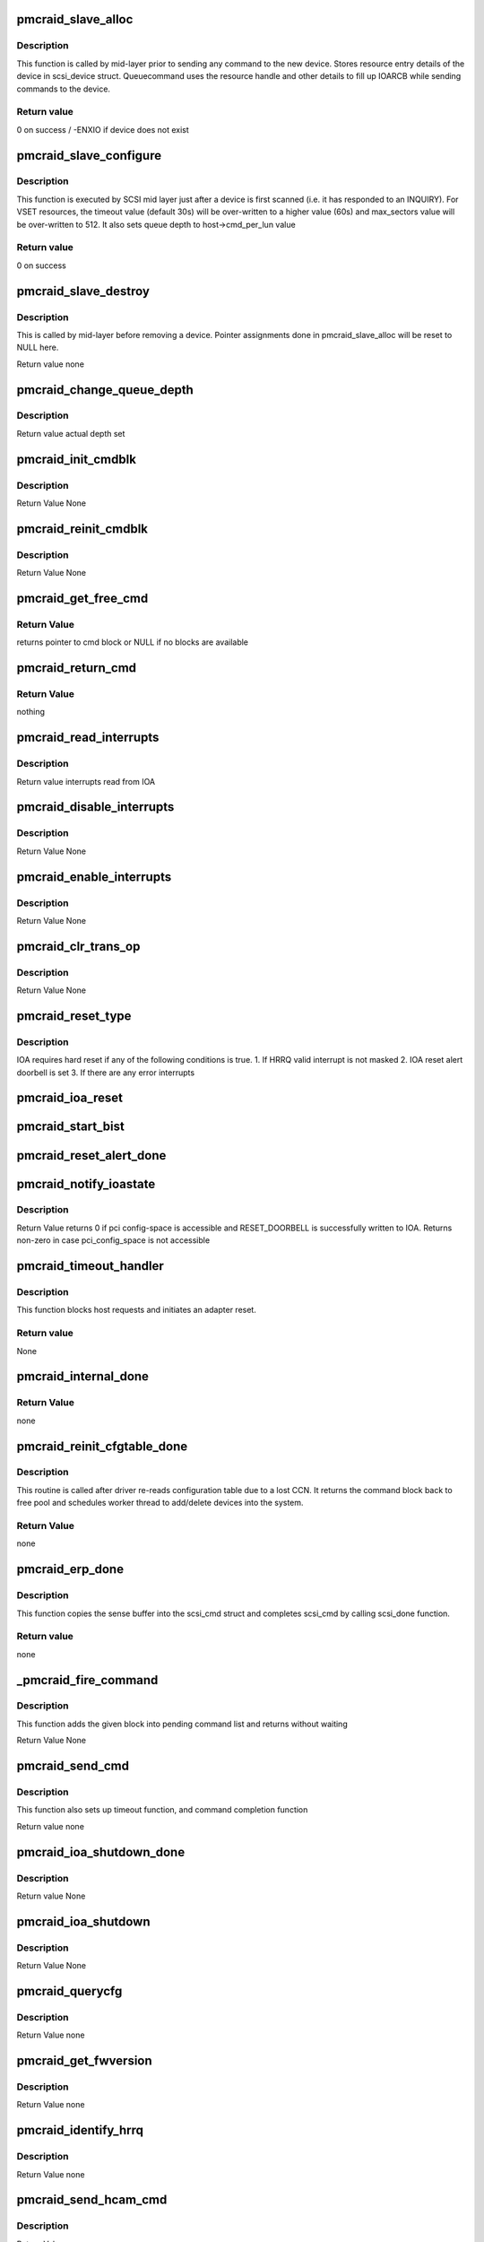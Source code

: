 .. -*- coding: utf-8; mode: rst -*-
.. src-file: drivers/scsi/pmcraid.c

.. _`pmcraid_slave_alloc`:

pmcraid_slave_alloc
===================

.. c:function:: int pmcraid_slave_alloc(struct scsi_device *scsi_dev)

    Prepare for commands to a device

    :param struct scsi_device \*scsi_dev:
        scsi device struct

.. _`pmcraid_slave_alloc.description`:

Description
-----------

This function is called by mid-layer prior to sending any command to the new
device. Stores resource entry details of the device in scsi_device struct.
Queuecommand uses the resource handle and other details to fill up IOARCB
while sending commands to the device.

.. _`pmcraid_slave_alloc.return-value`:

Return value
------------

0 on success / -ENXIO if device does not exist

.. _`pmcraid_slave_configure`:

pmcraid_slave_configure
=======================

.. c:function:: int pmcraid_slave_configure(struct scsi_device *scsi_dev)

    Configures a SCSI device

    :param struct scsi_device \*scsi_dev:
        scsi device struct

.. _`pmcraid_slave_configure.description`:

Description
-----------

This function is executed by SCSI mid layer just after a device is first
scanned (i.e. it has responded to an INQUIRY). For VSET resources, the
timeout value (default 30s) will be over-written to a higher value (60s)
and max_sectors value will be over-written to 512. It also sets queue depth
to host->cmd_per_lun value

.. _`pmcraid_slave_configure.return-value`:

Return value
------------

0 on success

.. _`pmcraid_slave_destroy`:

pmcraid_slave_destroy
=====================

.. c:function:: void pmcraid_slave_destroy(struct scsi_device *scsi_dev)

    Unconfigure a SCSI device before removing it

    :param struct scsi_device \*scsi_dev:
        scsi device struct

.. _`pmcraid_slave_destroy.description`:

Description
-----------

This is called by mid-layer before removing a device. Pointer assignments
done in pmcraid_slave_alloc will be reset to NULL here.

Return value
none

.. _`pmcraid_change_queue_depth`:

pmcraid_change_queue_depth
==========================

.. c:function:: int pmcraid_change_queue_depth(struct scsi_device *scsi_dev, int depth)

    Change the device's queue depth

    :param struct scsi_device \*scsi_dev:
        scsi device struct

    :param int depth:
        depth to set

.. _`pmcraid_change_queue_depth.description`:

Description
-----------

Return value
actual depth set

.. _`pmcraid_init_cmdblk`:

pmcraid_init_cmdblk
===================

.. c:function:: void pmcraid_init_cmdblk(struct pmcraid_cmd *cmd, int index)

    initializes a command block

    :param struct pmcraid_cmd \*cmd:
        pointer to struct pmcraid_cmd to be initialized

    :param int index:
        if >=0 first time initialization; otherwise reinitialization

.. _`pmcraid_init_cmdblk.description`:

Description
-----------

Return Value
None

.. _`pmcraid_reinit_cmdblk`:

pmcraid_reinit_cmdblk
=====================

.. c:function:: void pmcraid_reinit_cmdblk(struct pmcraid_cmd *cmd)

    reinitialize a command block

    :param struct pmcraid_cmd \*cmd:
        pointer to struct pmcraid_cmd to be reinitialized

.. _`pmcraid_reinit_cmdblk.description`:

Description
-----------

Return Value
None

.. _`pmcraid_get_free_cmd`:

pmcraid_get_free_cmd
====================

.. c:function:: struct pmcraid_cmd *pmcraid_get_free_cmd(struct pmcraid_instance *pinstance)

    get a free cmd block from command block pool

    :param struct pmcraid_instance \*pinstance:
        adapter instance structure

.. _`pmcraid_get_free_cmd.return-value`:

Return Value
------------

returns pointer to cmd block or NULL if no blocks are available

.. _`pmcraid_return_cmd`:

pmcraid_return_cmd
==================

.. c:function:: void pmcraid_return_cmd(struct pmcraid_cmd *cmd)

    return a completed command block back into free pool

    :param struct pmcraid_cmd \*cmd:
        pointer to the command block

.. _`pmcraid_return_cmd.return-value`:

Return Value
------------

nothing

.. _`pmcraid_read_interrupts`:

pmcraid_read_interrupts
=======================

.. c:function:: u32 pmcraid_read_interrupts(struct pmcraid_instance *pinstance)

    reads IOA interrupts

    :param struct pmcraid_instance \*pinstance:
        pointer to adapter instance structure

.. _`pmcraid_read_interrupts.description`:

Description
-----------

Return value
interrupts read from IOA

.. _`pmcraid_disable_interrupts`:

pmcraid_disable_interrupts
==========================

.. c:function:: void pmcraid_disable_interrupts(struct pmcraid_instance *pinstance, u32 intrs)

    Masks and clears all specified interrupts

    :param struct pmcraid_instance \*pinstance:
        pointer to per adapter instance structure

    :param u32 intrs:
        interrupts to disable

.. _`pmcraid_disable_interrupts.description`:

Description
-----------

Return Value
None

.. _`pmcraid_enable_interrupts`:

pmcraid_enable_interrupts
=========================

.. c:function:: void pmcraid_enable_interrupts(struct pmcraid_instance *pinstance, u32 intrs)

    Enables specified interrupts

    :param struct pmcraid_instance \*pinstance:
        pointer to per adapter instance structure

    :param u32 intrs:
        *undescribed*

.. _`pmcraid_enable_interrupts.description`:

Description
-----------

Return Value
None

.. _`pmcraid_clr_trans_op`:

pmcraid_clr_trans_op
====================

.. c:function:: void pmcraid_clr_trans_op(struct pmcraid_instance *pinstance)

    clear trans to op interrupt

    :param struct pmcraid_instance \*pinstance:
        pointer to per adapter instance structure

.. _`pmcraid_clr_trans_op.description`:

Description
-----------

Return Value
None

.. _`pmcraid_reset_type`:

pmcraid_reset_type
==================

.. c:function:: void pmcraid_reset_type(struct pmcraid_instance *pinstance)

    Determine the required reset type

    :param struct pmcraid_instance \*pinstance:
        pointer to adapter instance structure

.. _`pmcraid_reset_type.description`:

Description
-----------

IOA requires hard reset if any of the following conditions is true.
1. If HRRQ valid interrupt is not masked
2. IOA reset alert doorbell is set
3. If there are any error interrupts

.. _`pmcraid_ioa_reset`:

pmcraid_ioa_reset
=================

.. c:function:: void pmcraid_ioa_reset(struct pmcraid_cmd *)

    completion function for PCI BIST

    :param struct pmcraid_cmd \*:
        *undescribed*

.. _`pmcraid_start_bist`:

pmcraid_start_bist
==================

.. c:function:: void pmcraid_start_bist(struct pmcraid_cmd *cmd)

    starts BIST

    :param struct pmcraid_cmd \*cmd:
        pointer to reset cmd
        Return Value
        none

.. _`pmcraid_reset_alert_done`:

pmcraid_reset_alert_done
========================

.. c:function:: void pmcraid_reset_alert_done(struct timer_list *t)

    completion routine for reset_alert

    :param struct timer_list \*t:
        *undescribed*

.. _`pmcraid_notify_ioastate`:

pmcraid_notify_ioastate
=======================

.. c:function:: void pmcraid_notify_ioastate(struct pmcraid_instance *,  u32)

    alerts IOA for a possible reset

    :param struct pmcraid_instance \*:
        *undescribed*

    :param  u32:
        *undescribed*

.. _`pmcraid_notify_ioastate.description`:

Description
-----------

Return Value
returns 0 if pci config-space is accessible and RESET_DOORBELL is
successfully written to IOA. Returns non-zero in case pci_config_space
is not accessible

.. _`pmcraid_timeout_handler`:

pmcraid_timeout_handler
=======================

.. c:function:: void pmcraid_timeout_handler(struct timer_list *t)

    Timeout handler for internally generated ops

    :param struct timer_list \*t:
        *undescribed*

.. _`pmcraid_timeout_handler.description`:

Description
-----------

This function blocks host requests and initiates an adapter reset.

.. _`pmcraid_timeout_handler.return-value`:

Return value
------------

None

.. _`pmcraid_internal_done`:

pmcraid_internal_done
=====================

.. c:function:: void pmcraid_internal_done(struct pmcraid_cmd *cmd)

    completion routine for internally generated cmds

    :param struct pmcraid_cmd \*cmd:
        command that got response from IOA

.. _`pmcraid_internal_done.return-value`:

Return Value
------------

none

.. _`pmcraid_reinit_cfgtable_done`:

pmcraid_reinit_cfgtable_done
============================

.. c:function:: void pmcraid_reinit_cfgtable_done(struct pmcraid_cmd *cmd)

    done function for cfg table reinitialization

    :param struct pmcraid_cmd \*cmd:
        command that got response from IOA

.. _`pmcraid_reinit_cfgtable_done.description`:

Description
-----------

This routine is called after driver re-reads configuration table due to a
lost CCN. It returns the command block back to free pool and schedules
worker thread to add/delete devices into the system.

.. _`pmcraid_reinit_cfgtable_done.return-value`:

Return Value
------------

none

.. _`pmcraid_erp_done`:

pmcraid_erp_done
================

.. c:function:: void pmcraid_erp_done(struct pmcraid_cmd *cmd)

    Process completion of SCSI error response from device

    :param struct pmcraid_cmd \*cmd:
        pmcraid_command

.. _`pmcraid_erp_done.description`:

Description
-----------

This function copies the sense buffer into the scsi_cmd struct and completes
scsi_cmd by calling scsi_done function.

.. _`pmcraid_erp_done.return-value`:

Return value
------------

none

.. _`_pmcraid_fire_command`:

_pmcraid_fire_command
=====================

.. c:function:: void _pmcraid_fire_command(struct pmcraid_cmd *cmd)

    sends an IOA command to adapter

    :param struct pmcraid_cmd \*cmd:
        command to be sent to the device

.. _`_pmcraid_fire_command.description`:

Description
-----------

This function adds the given block into pending command list
and returns without waiting

Return Value
None

.. _`pmcraid_send_cmd`:

pmcraid_send_cmd
================

.. c:function:: void pmcraid_send_cmd(struct pmcraid_cmd *cmd, void (*cmd_done)(struct pmcraid_cmd *), unsigned long timeout, void (*timeout_func)(struct timer_list *))

    fires a command to IOA

    :param struct pmcraid_cmd \*cmd:
        pointer to the command block to be fired to IOA

    :param void (\*cmd_done)(struct pmcraid_cmd \*):
        command completion function, called once IOA responds

    :param unsigned long timeout:
        timeout to wait for this command completion

    :param void (\*timeout_func)(struct timer_list \*):
        timeout handler

.. _`pmcraid_send_cmd.description`:

Description
-----------

This function also sets up timeout function, and command completion
function

Return value
none

.. _`pmcraid_ioa_shutdown_done`:

pmcraid_ioa_shutdown_done
=========================

.. c:function:: void pmcraid_ioa_shutdown_done(struct pmcraid_cmd *cmd)

    completion function for IOA shutdown command

    :param struct pmcraid_cmd \*cmd:
        pointer to the command block used for sending IOA shutdown command

.. _`pmcraid_ioa_shutdown_done.description`:

Description
-----------

Return value
None

.. _`pmcraid_ioa_shutdown`:

pmcraid_ioa_shutdown
====================

.. c:function:: void pmcraid_ioa_shutdown(struct pmcraid_cmd *cmd)

    sends SHUTDOWN command to ioa

    :param struct pmcraid_cmd \*cmd:
        pointer to the command block used as part of reset sequence

.. _`pmcraid_ioa_shutdown.description`:

Description
-----------

Return Value
None

.. _`pmcraid_querycfg`:

pmcraid_querycfg
================

.. c:function:: void pmcraid_querycfg(struct pmcraid_cmd *)

    completion function for get_fwversion

    :param struct pmcraid_cmd \*:
        *undescribed*

.. _`pmcraid_querycfg.description`:

Description
-----------

Return Value
none

.. _`pmcraid_get_fwversion`:

pmcraid_get_fwversion
=====================

.. c:function:: void pmcraid_get_fwversion(struct pmcraid_cmd *cmd)

    reads firmware version information

    :param struct pmcraid_cmd \*cmd:
        pointer to command block used to send INQUIRY command

.. _`pmcraid_get_fwversion.description`:

Description
-----------

Return Value
none

.. _`pmcraid_identify_hrrq`:

pmcraid_identify_hrrq
=====================

.. c:function:: void pmcraid_identify_hrrq(struct pmcraid_cmd *cmd)

    registers host rrq buffers with IOA

    :param struct pmcraid_cmd \*cmd:
        pointer to command block to be used for identify hrrq

.. _`pmcraid_identify_hrrq.description`:

Description
-----------

Return Value
none

.. _`pmcraid_send_hcam_cmd`:

pmcraid_send_hcam_cmd
=====================

.. c:function:: void pmcraid_send_hcam_cmd(struct pmcraid_cmd *cmd)

    send an initialized command block(HCAM) to IOA

    :param struct pmcraid_cmd \*cmd:
        initialized command block pointer

.. _`pmcraid_send_hcam_cmd.description`:

Description
-----------

Return Value
none

.. _`pmcraid_init_hcam`:

pmcraid_init_hcam
=================

.. c:function:: struct pmcraid_cmd *pmcraid_init_hcam(struct pmcraid_instance *pinstance, u8 type)

    send an initialized command block(HCAM) to IOA

    :param struct pmcraid_instance \*pinstance:
        pointer to adapter instance structure

    :param u8 type:
        HCAM type

.. _`pmcraid_init_hcam.description`:

Description
-----------

Return Value
pointer to initialized pmcraid_cmd structure or NULL

.. _`pmcraid_send_hcam`:

pmcraid_send_hcam
=================

.. c:function:: void pmcraid_send_hcam(struct pmcraid_instance *pinstance, u8 type)

    Send an HCAM to IOA

    :param struct pmcraid_instance \*pinstance:
        ioa config struct

    :param u8 type:
        HCAM type

.. _`pmcraid_send_hcam.description`:

Description
-----------

This function will send a Host Controlled Async command to IOA.

.. _`pmcraid_send_hcam.return-value`:

Return value
------------

none

.. _`pmcraid_prepare_cancel_cmd`:

pmcraid_prepare_cancel_cmd
==========================

.. c:function:: void pmcraid_prepare_cancel_cmd(struct pmcraid_cmd *cmd, struct pmcraid_cmd *cmd_to_cancel)

    prepares a command block to abort another

    :param struct pmcraid_cmd \*cmd:
        pointer to cmd that is used as cancelling command

    :param struct pmcraid_cmd \*cmd_to_cancel:
        pointer to the command that needs to be cancelled

.. _`pmcraid_cancel_hcam`:

pmcraid_cancel_hcam
===================

.. c:function:: void pmcraid_cancel_hcam(struct pmcraid_cmd *cmd, u8 type, void (*cmd_done)(struct pmcraid_cmd *))

    sends ABORT task to abort a given HCAM

    :param struct pmcraid_cmd \*cmd:
        command to be used as cancelling command

    :param u8 type:
        HCAM type

    :param void (\*cmd_done)(struct pmcraid_cmd \*):
        op done function for the cancelling command

.. _`pmcraid_cancel_ccn`:

pmcraid_cancel_ccn
==================

.. c:function:: void pmcraid_cancel_ccn(struct pmcraid_cmd *cmd)

    cancel CCN HCAM already registered with IOA

    :param struct pmcraid_cmd \*cmd:
        command block to be used for cancelling the HCAM

.. _`pmcraid_cancel_ldn`:

pmcraid_cancel_ldn
==================

.. c:function:: void pmcraid_cancel_ldn(struct pmcraid_cmd *cmd)

    cancel LDN HCAM already registered with IOA

    :param struct pmcraid_cmd \*cmd:
        command block to be used for cancelling the HCAM

.. _`pmcraid_expose_resource`:

pmcraid_expose_resource
=======================

.. c:function:: int pmcraid_expose_resource(u16 fw_version, struct pmcraid_config_table_entry *cfgte)

    check if the resource can be exposed to OS

    :param u16 fw_version:
        firmware version code

    :param struct pmcraid_config_table_entry \*cfgte:
        pointer to configuration table entry of the resource

.. _`pmcraid_expose_resource.return-value`:

Return value
------------

true if resource can be added to midlayer, false(0) otherwise

.. _`pmcraid_netlink_init`:

pmcraid_netlink_init
====================

.. c:function:: int pmcraid_netlink_init( void)

    registers pmcraid_event_family

    :param  void:
        no arguments

.. _`pmcraid_netlink_init.return-value`:

Return value
------------

0 if the pmcraid_event_family is successfully registered
with netlink generic, non-zero otherwise

.. _`pmcraid_netlink_release`:

pmcraid_netlink_release
=======================

.. c:function:: void pmcraid_netlink_release( void)

    unregisters pmcraid_event_family

    :param  void:
        no arguments

.. _`pmcraid_netlink_release.return-value`:

Return value
------------

none

.. _`pmcraid_notify_aen`:

pmcraid_notify_aen
==================

.. c:function:: int pmcraid_notify_aen(struct pmcraid_instance *pinstance, struct pmcraid_aen_msg *aen_msg, u32 data_size)

    sends event msg to user space application

    :param struct pmcraid_instance \*pinstance:
        pointer to adapter instance structure

    :param struct pmcraid_aen_msg \*aen_msg:
        *undescribed*

    :param u32 data_size:
        *undescribed*

.. _`pmcraid_notify_aen.return-value`:

Return value
------------

0 if success, error value in case of any failure.

.. _`pmcraid_notify_ccn`:

pmcraid_notify_ccn
==================

.. c:function:: int pmcraid_notify_ccn(struct pmcraid_instance *pinstance)

    notifies about CCN event msg to user space

    :param struct pmcraid_instance \*pinstance:
        pointer adapter instance structure

.. _`pmcraid_notify_ccn.return-value`:

Return value
------------

0 if success, error value in case of any failure

.. _`pmcraid_notify_ldn`:

pmcraid_notify_ldn
==================

.. c:function:: int pmcraid_notify_ldn(struct pmcraid_instance *pinstance)

    notifies about CCN event msg to user space

    :param struct pmcraid_instance \*pinstance:
        pointer adapter instance structure

.. _`pmcraid_notify_ldn.return-value`:

Return value
------------

0 if success, error value in case of any failure

.. _`pmcraid_notify_ioastate`:

pmcraid_notify_ioastate
=======================

.. c:function:: void pmcraid_notify_ioastate(struct pmcraid_instance *pinstance, u32 evt)

    sends IOA state event msg to user space

    :param struct pmcraid_instance \*pinstance:
        pointer adapter instance structure

    :param u32 evt:
        controller state event to be sent

.. _`pmcraid_notify_ioastate.return-value`:

Return value
------------

0 if success, error value in case of any failure

.. _`pmcraid_handle_config_change`:

pmcraid_handle_config_change
============================

.. c:function:: void pmcraid_handle_config_change(struct pmcraid_instance *pinstance)

    Handle a config change from the adapter

    :param struct pmcraid_instance \*pinstance:
        pointer to per adapter instance structure

.. _`pmcraid_handle_config_change.return-value`:

Return value
------------

none

.. _`pmcraid_get_error_info`:

pmcraid_get_error_info
======================

.. c:function:: struct pmcraid_ioasc_error *pmcraid_get_error_info(u32 ioasc)

    return error string for an ioasc

    :param u32 ioasc:
        ioasc code
        Return Value
        none

.. _`pmcraid_ioasc_logger`:

pmcraid_ioasc_logger
====================

.. c:function:: void pmcraid_ioasc_logger(u32 ioasc, struct pmcraid_cmd *cmd)

    log IOASC information based user-settings

    :param u32 ioasc:
        ioasc code

    :param struct pmcraid_cmd \*cmd:
        pointer to command that resulted in 'ioasc'

.. _`pmcraid_handle_error_log`:

pmcraid_handle_error_log
========================

.. c:function:: void pmcraid_handle_error_log(struct pmcraid_instance *pinstance)

    Handle a config change (error log) from the IOA

    :param struct pmcraid_instance \*pinstance:
        pointer to per adapter instance structure

.. _`pmcraid_handle_error_log.return-value`:

Return value
------------

none

.. _`pmcraid_process_ccn`:

pmcraid_process_ccn
===================

.. c:function:: void pmcraid_process_ccn(struct pmcraid_cmd *cmd)

    Op done function for a CCN.

    :param struct pmcraid_cmd \*cmd:
        pointer to command struct

.. _`pmcraid_process_ccn.description`:

Description
-----------

This function is the op done function for a configuration
change notification

.. _`pmcraid_process_ccn.return-value`:

Return value
------------

none

.. _`pmcraid_initiate_reset`:

pmcraid_initiate_reset
======================

.. c:function:: void pmcraid_initiate_reset(struct pmcraid_instance *)

    op done function for an LDN

    :param struct pmcraid_instance \*:
        *undescribed*

.. _`pmcraid_initiate_reset.description`:

Description
-----------

Return value
none

.. _`pmcraid_register_hcams`:

pmcraid_register_hcams
======================

.. c:function:: void pmcraid_register_hcams(struct pmcraid_instance *pinstance)

    register HCAMs for CCN and LDN

    :param struct pmcraid_instance \*pinstance:
        pointer per adapter instance structure

.. _`pmcraid_register_hcams.description`:

Description
-----------

Return Value
none

.. _`pmcraid_unregister_hcams`:

pmcraid_unregister_hcams
========================

.. c:function:: void pmcraid_unregister_hcams(struct pmcraid_cmd *cmd)

    cancel HCAMs registered already

    :param struct pmcraid_cmd \*cmd:
        pointer to command used as part of reset sequence

.. _`pmcraid_reinit_buffers`:

pmcraid_reinit_buffers
======================

.. c:function:: void pmcraid_reinit_buffers(struct pmcraid_instance *)

    re-enable IOA after a hard reset

    :param struct pmcraid_instance \*:
        *undescribed*

.. _`pmcraid_soft_reset`:

pmcraid_soft_reset
==================

.. c:function:: void pmcraid_soft_reset(struct pmcraid_cmd *cmd)

    performs a soft reset and makes IOA become ready

    :param struct pmcraid_cmd \*cmd:
        pointer to reset command block

.. _`pmcraid_soft_reset.description`:

Description
-----------

Return Value
none

.. _`pmcraid_get_dump`:

pmcraid_get_dump
================

.. c:function:: void pmcraid_get_dump(struct pmcraid_instance *pinstance)

    retrieves IOA dump in case of Unit Check interrupt

    :param struct pmcraid_instance \*pinstance:
        pointer to adapter instance structure

.. _`pmcraid_get_dump.description`:

Description
-----------

Return Value
none

.. _`pmcraid_fail_outstanding_cmds`:

pmcraid_fail_outstanding_cmds
=============================

.. c:function:: void pmcraid_fail_outstanding_cmds(struct pmcraid_instance *pinstance)

    Fails all outstanding ops.

    :param struct pmcraid_instance \*pinstance:
        pointer to adapter instance structure

.. _`pmcraid_fail_outstanding_cmds.description`:

Description
-----------

This function fails all outstanding ops. If they are submitted to IOA
already, it sends cancel all messages if IOA is still accepting IOARCBs,
otherwise just completes the commands and returns the cmd blocks to free
pool.

.. _`pmcraid_fail_outstanding_cmds.return-value`:

Return value
------------

none

.. _`pmcraid_ioa_reset`:

pmcraid_ioa_reset
=================

.. c:function:: void pmcraid_ioa_reset(struct pmcraid_cmd *cmd)

    Implementation of IOA reset logic

    :param struct pmcraid_cmd \*cmd:
        pointer to the cmd block to be used for entire reset process

.. _`pmcraid_ioa_reset.description`:

Description
-----------

This function executes most of the steps required for IOA reset. This gets
called by user threads (modprobe/insmod/rmmod) timer, tasklet and midlayer's
'eh_' thread. Access to variables used for controlling the reset sequence is
synchronized using host lock. Various functions called during reset process
would make use of a single command block, pointer to which is also stored in
adapter instance structure.

Return Value
None

.. _`pmcraid_initiate_reset`:

pmcraid_initiate_reset
======================

.. c:function:: void pmcraid_initiate_reset(struct pmcraid_instance *pinstance)

    initiates reset sequence. This is called from ISR/tasklet during error interrupts including IOA unit check. If reset is already in progress, it just returns, otherwise initiates IOA reset to bring IOA up to operational state.

    :param struct pmcraid_instance \*pinstance:
        pointer to adapter instance structure

.. _`pmcraid_initiate_reset.description`:

Description
-----------

Return value
none

.. _`pmcraid_reset_reload`:

pmcraid_reset_reload
====================

.. c:function:: int pmcraid_reset_reload(struct pmcraid_instance *pinstance, u8 shutdown_type, u8 target_state)

    utility routine for doing IOA reset either to bringup or bringdown IOA

    :param struct pmcraid_instance \*pinstance:
        pointer adapter instance structure

    :param u8 shutdown_type:
        shutdown type to be used NONE, NORMAL or ABRREV

    :param u8 target_state:
        expected target state after reset

.. _`pmcraid_reset_reload.note`:

Note
----

This command initiates reset and waits for its completion. Hence this
should not be called from isr/timer/tasklet functions (timeout handlers,
error response handlers and interrupt handlers).

Return Value
1 in case ioa_state is not target_state, 0 otherwise.

.. _`pmcraid_reset_bringdown`:

pmcraid_reset_bringdown
=======================

.. c:function:: int pmcraid_reset_bringdown(struct pmcraid_instance *pinstance)

    wrapper over pmcraid_reset_reload to bringdown IOA

    :param struct pmcraid_instance \*pinstance:
        pointer to adapter instance structure

.. _`pmcraid_reset_bringdown.description`:

Description
-----------

Return Value
whatever is returned from pmcraid_reset_reload

.. _`pmcraid_reset_bringup`:

pmcraid_reset_bringup
=====================

.. c:function:: int pmcraid_reset_bringup(struct pmcraid_instance *pinstance)

    wrapper over pmcraid_reset_reload to bring up IOA

    :param struct pmcraid_instance \*pinstance:
        pointer to adapter instance structure

.. _`pmcraid_reset_bringup.description`:

Description
-----------

Return Value
whatever is returned from pmcraid_reset_reload

.. _`pmcraid_request_sense`:

pmcraid_request_sense
=====================

.. c:function:: void pmcraid_request_sense(struct pmcraid_cmd *cmd)

    Send request sense to a device

    :param struct pmcraid_cmd \*cmd:
        pmcraid command struct

.. _`pmcraid_request_sense.description`:

Description
-----------

This function sends a request sense to a device as a result of a check
condition. This method re-uses the same command block that failed earlier.

.. _`pmcraid_cancel_all`:

pmcraid_cancel_all
==================

.. c:function:: void pmcraid_cancel_all(struct pmcraid_cmd *cmd, u32 sense)

    cancel all outstanding IOARCBs as part of error recovery

    :param struct pmcraid_cmd \*cmd:
        command that failed

    :param u32 sense:
        true if request_sense is required after cancel all

.. _`pmcraid_cancel_all.description`:

Description
-----------

This function sends a cancel all to a device to clear the queue.

.. _`pmcraid_frame_auto_sense`:

pmcraid_frame_auto_sense
========================

.. c:function:: void pmcraid_frame_auto_sense(struct pmcraid_cmd *cmd)

    frame fixed format sense information

    :param struct pmcraid_cmd \*cmd:
        pointer to failing command block

.. _`pmcraid_frame_auto_sense.description`:

Description
-----------

Return value
none

.. _`pmcraid_error_handler`:

pmcraid_error_handler
=====================

.. c:function:: int pmcraid_error_handler(struct pmcraid_cmd *cmd)

    Error response handlers for a SCSI op

    :param struct pmcraid_cmd \*cmd:
        pointer to pmcraid_cmd that has failed

.. _`pmcraid_error_handler.description`:

Description
-----------

This function determines whether or not to initiate ERP on the affected
device. This is called from a tasklet, which doesn't hold any locks.

.. _`pmcraid_error_handler.return-value`:

Return value
------------

0 it caller can complete the request, otherwise 1 where in error
handler itself completes the request and returns the command block
back to free-pool

.. _`pmcraid_reset_device`:

pmcraid_reset_device
====================

.. c:function:: int pmcraid_reset_device(struct scsi_cmnd *scsi_cmd, unsigned long timeout, u8 modifier)

    device reset handler functions

    :param struct scsi_cmnd \*scsi_cmd:
        scsi command struct

    :param unsigned long timeout:
        *undescribed*

    :param u8 modifier:
        reset modifier indicating the reset sequence to be performed

.. _`pmcraid_reset_device.description`:

Description
-----------

This function issues a device reset to the affected device.
A LUN reset will be sent to the device first. If that does
not work, a target reset will be sent.

.. _`pmcraid_reset_device.return-value`:

Return value
------------

SUCCESS / FAILED

.. _`_pmcraid_io_done`:

_pmcraid_io_done
================

.. c:function:: int _pmcraid_io_done(struct pmcraid_cmd *cmd, int reslen, int ioasc)

    helper for pmcraid_io_done function

    :param struct pmcraid_cmd \*cmd:
        pointer to pmcraid command struct

    :param int reslen:
        residual data length to be set in the ioasa

    :param int ioasc:
        ioasc either returned by IOA or set by driver itself.

.. _`_pmcraid_io_done.description`:

Description
-----------

This function is invoked by pmcraid_io_done to complete mid-layer
scsi ops.

.. _`_pmcraid_io_done.return-value`:

Return value
------------

0 if caller is required to return it to free_pool. Returns 1 if
caller need not worry about freeing command block as error handler
will take care of that.

.. _`pmcraid_io_done`:

pmcraid_io_done
===============

.. c:function:: void pmcraid_io_done(struct pmcraid_cmd *cmd)

    SCSI completion function

    :param struct pmcraid_cmd \*cmd:
        pointer to pmcraid command struct

.. _`pmcraid_io_done.description`:

Description
-----------

This function is invoked by tasklet/mid-layer error handler to completing
the SCSI ops sent from mid-layer.

Return value
none

.. _`pmcraid_abort_cmd`:

pmcraid_abort_cmd
=================

.. c:function:: struct pmcraid_cmd *pmcraid_abort_cmd(struct pmcraid_cmd *cmd)

    Aborts a single IOARCB already submitted to IOA

    :param struct pmcraid_cmd \*cmd:
        command block of the command to be aborted

.. _`pmcraid_abort_cmd.return-value`:

Return Value
------------

returns pointer to command structure used as cancelling cmd

.. _`pmcraid_abort_complete`:

pmcraid_abort_complete
======================

.. c:function:: int pmcraid_abort_complete(struct pmcraid_cmd *cancel_cmd)

    Waits for ABORT TASK completion

    :param struct pmcraid_cmd \*cancel_cmd:
        command block use as cancelling command

.. _`pmcraid_abort_complete.return-value`:

Return Value
------------

returns SUCCESS if ABORT TASK has good completion
otherwise FAILED

.. _`pmcraid_eh_abort_handler`:

pmcraid_eh_abort_handler
========================

.. c:function:: int pmcraid_eh_abort_handler(struct scsi_cmnd *scsi_cmd)

    entry point for aborting a single task on errors

    :param struct scsi_cmnd \*scsi_cmd:
        scsi command struct given by mid-layer. When this is called
        mid-layer ensures that no other commands are queued. This
        never gets called under interrupt, but a separate eh thread.

.. _`pmcraid_eh_abort_handler.return-value`:

Return value
------------

SUCCESS / FAILED

.. _`pmcraid_eh_device_reset_handler`:

pmcraid_eh_device_reset_handler
===============================

.. c:function:: int pmcraid_eh_device_reset_handler(struct scsi_cmnd *scmd)

    bus/target/device reset handler callbacks

    :param struct scsi_cmnd \*scmd:
        pointer to scsi_cmd that was sent to the resource to be reset.

.. _`pmcraid_eh_device_reset_handler.description`:

Description
-----------

All these routines invokve pmcraid_reset_device with appropriate parameters.
Since these are called from mid-layer EH thread, no other IO will be queued
to the resource being reset. However, control path (IOCTL) may be active so
it is necessary to synchronize IOARRIN writes which pmcraid_reset_device
takes care by locking/unlocking host_lock.

Return value
SUCCESS or FAILED

.. _`pmcraid_eh_host_reset_handler`:

pmcraid_eh_host_reset_handler
=============================

.. c:function:: int pmcraid_eh_host_reset_handler(struct scsi_cmnd *scmd)

    adapter reset handler callback

    :param struct scsi_cmnd \*scmd:
        pointer to scsi_cmd that was sent to a resource of adapter

.. _`pmcraid_eh_host_reset_handler.description`:

Description
-----------

Initiates adapter reset to bring it up to operational state

Return value
SUCCESS or FAILED

.. _`pmcraid_init_ioadls`:

pmcraid_init_ioadls
===================

.. c:function:: struct pmcraid_ioadl_desc *pmcraid_init_ioadls(struct pmcraid_cmd *cmd, int sgcount)

    initializes IOADL related fields in IOARCB

    :param struct pmcraid_cmd \*cmd:
        pmcraid command struct

    :param int sgcount:
        count of scatter-gather elements

.. _`pmcraid_init_ioadls.description`:

Description
-----------

Return value
returns pointer pmcraid_ioadl_desc, initialized to point to internal
or external IOADLs

.. _`pmcraid_build_ioadl`:

pmcraid_build_ioadl
===================

.. c:function:: int pmcraid_build_ioadl(struct pmcraid_instance *pinstance, struct pmcraid_cmd *cmd)

    Build a scatter/gather list and map the buffer

    :param struct pmcraid_instance \*pinstance:
        pointer to adapter instance structure

    :param struct pmcraid_cmd \*cmd:
        pmcraid command struct

.. _`pmcraid_build_ioadl.description`:

Description
-----------

This function is invoked by queuecommand entry point while sending a command
to firmware. This builds ioadl descriptors and sets up ioarcb fields.

.. _`pmcraid_build_ioadl.return-value`:

Return value
------------

0 on success or -1 on failure

.. _`pmcraid_free_sglist`:

pmcraid_free_sglist
===================

.. c:function:: void pmcraid_free_sglist(struct pmcraid_sglist *sglist)

    Frees an allocated SG buffer list

    :param struct pmcraid_sglist \*sglist:
        scatter/gather list pointer

.. _`pmcraid_free_sglist.description`:

Description
-----------

Free a DMA'able memory previously allocated with pmcraid_alloc_sglist

.. _`pmcraid_free_sglist.return-value`:

Return value
------------

none

.. _`pmcraid_alloc_sglist`:

pmcraid_alloc_sglist
====================

.. c:function:: struct pmcraid_sglist *pmcraid_alloc_sglist(int buflen)

    Allocates memory for a SG list

    :param int buflen:
        buffer length

.. _`pmcraid_alloc_sglist.description`:

Description
-----------

Allocates a DMA'able buffer in chunks and assembles a scatter/gather
list.

Return value
pointer to sglist / NULL on failure

.. _`pmcraid_copy_sglist`:

pmcraid_copy_sglist
===================

.. c:function:: int pmcraid_copy_sglist(struct pmcraid_sglist *sglist, void __user *buffer, u32 len, int direction)

    Copy user buffer to kernel buffer's SG list

    :param struct pmcraid_sglist \*sglist:
        scatter/gather list pointer

    :param void __user \*buffer:
        buffer pointer

    :param u32 len:
        buffer length

    :param int direction:
        data transfer direction

.. _`pmcraid_copy_sglist.description`:

Description
-----------

Copy a user buffer into a buffer allocated by pmcraid_alloc_sglist

.. _`pmcraid_copy_sglist.return-value`:

Return value
------------

0 on success / other on failure

.. _`pmcraid_queuecommand_lck`:

pmcraid_queuecommand_lck
========================

.. c:function:: int pmcraid_queuecommand_lck(struct scsi_cmnd *scsi_cmd, void (*done)(struct scsi_cmnd *))

    Queue a mid-layer request

    :param struct scsi_cmnd \*scsi_cmd:
        scsi command struct

    :param void (\*done)(struct scsi_cmnd \*):
        done function

.. _`pmcraid_queuecommand_lck.description`:

Description
-----------

This function queues a request generated by the mid-layer. Midlayer calls
this routine within host->lock. Some of the functions called by queuecommand
would use cmd block queue locks (free_pool_lock and pending_pool_lock)

.. _`pmcraid_queuecommand_lck.return-value`:

Return value
------------

0 on success
SCSI_MLQUEUE_DEVICE_BUSY if device is busy
SCSI_MLQUEUE_HOST_BUSY if host is busy

.. _`pmcraid_chr_open`:

pmcraid_chr_open
================

.. c:function:: int pmcraid_chr_open(struct inode *inode, struct file *filep)

    char node "open" entry, allowed only users with admin access

    :param struct inode \*inode:
        *undescribed*

    :param struct file \*filep:
        *undescribed*

.. _`pmcraid_chr_fasync`:

pmcraid_chr_fasync
==================

.. c:function:: int pmcraid_chr_fasync(int fd, struct file *filep, int mode)

    Async notifier registration from applications

    :param int fd:
        *undescribed*

    :param struct file \*filep:
        *undescribed*

    :param int mode:
        *undescribed*

.. _`pmcraid_chr_fasync.description`:

Description
-----------

This function adds the calling process to a driver global queue. When an
event occurs, SIGIO will be sent to all processes in this queue.

.. _`pmcraid_build_passthrough_ioadls`:

pmcraid_build_passthrough_ioadls
================================

.. c:function:: int pmcraid_build_passthrough_ioadls(struct pmcraid_cmd *cmd, int buflen, int direction)

    builds SG elements for passthrough commands sent over IOCTL interface

    :param struct pmcraid_cmd \*cmd:
        pointer to struct pmcraid_cmd

    :param int buflen:
        length of the request buffer

    :param int direction:
        data transfer direction

.. _`pmcraid_build_passthrough_ioadls.description`:

Description
-----------

Return value
0 on success, non-zero error code on failure

.. _`pmcraid_release_passthrough_ioadls`:

pmcraid_release_passthrough_ioadls
==================================

.. c:function:: void pmcraid_release_passthrough_ioadls(struct pmcraid_cmd *cmd, int buflen, int direction)

    release passthrough ioadls

    :param struct pmcraid_cmd \*cmd:
        pointer to struct pmcraid_cmd for which ioadls were allocated

    :param int buflen:
        size of the request buffer

    :param int direction:
        data transfer direction

.. _`pmcraid_release_passthrough_ioadls.description`:

Description
-----------

Return value
0 on success, non-zero error code on failure

.. _`pmcraid_ioctl_passthrough`:

pmcraid_ioctl_passthrough
=========================

.. c:function:: long pmcraid_ioctl_passthrough(struct pmcraid_instance *pinstance, unsigned int ioctl_cmd, unsigned int buflen, void __user *arg)

    handling passthrough IOCTL commands

    :param struct pmcraid_instance \*pinstance:
        pointer to adapter instance structure

    :param unsigned int ioctl_cmd:
        *undescribed*

    :param unsigned int buflen:
        *undescribed*

    :param void __user \*arg:
        pointer to pmcraid_passthrough_buffer user buffer

.. _`pmcraid_ioctl_passthrough.description`:

Description
-----------

Return value
0 on success, non-zero error code on failure

.. _`pmcraid_ioctl_driver`:

pmcraid_ioctl_driver
====================

.. c:function:: long pmcraid_ioctl_driver(struct pmcraid_instance *pinstance, unsigned int cmd, unsigned int buflen, void __user *user_buffer)

    ioctl handler for commands handled by driver itself

    :param struct pmcraid_instance \*pinstance:
        pointer to adapter instance structure

    :param unsigned int cmd:
        ioctl command passed in

    :param unsigned int buflen:
        length of user_buffer

    :param void __user \*user_buffer:
        user buffer pointer

.. _`pmcraid_ioctl_driver.description`:

Description
-----------

Return Value
0 in case of success, otherwise appropriate error code

.. _`pmcraid_check_ioctl_buffer`:

pmcraid_check_ioctl_buffer
==========================

.. c:function:: int pmcraid_check_ioctl_buffer(int cmd, void __user *arg, struct pmcraid_ioctl_header *hdr)

    check for proper access to user buffer

    :param int cmd:
        ioctl command

    :param void __user \*arg:
        user buffer

    :param struct pmcraid_ioctl_header \*hdr:
        pointer to kernel memory for pmcraid_ioctl_header

.. _`pmcraid_check_ioctl_buffer.description`:

Description
-----------

Return Value
negetive error code if there are access issues, otherwise zero.
Upon success, returns ioctl header copied out of user buffer.

.. _`pmcraid_chr_ioctl`:

pmcraid_chr_ioctl
=================

.. c:function:: long pmcraid_chr_ioctl(struct file *filep, unsigned int cmd, unsigned long arg)

    char node ioctl entry point

    :param struct file \*filep:
        *undescribed*

    :param unsigned int cmd:
        *undescribed*

    :param unsigned long arg:
        *undescribed*

.. _`pmcraid_show_log_level`:

pmcraid_show_log_level
======================

.. c:function:: ssize_t pmcraid_show_log_level(struct device *dev, struct device_attribute *attr, char *buf)

    Display adapter's error logging level

    :param struct device \*dev:
        class device struct

    :param struct device_attribute \*attr:
        *undescribed*

    :param char \*buf:
        buffer

.. _`pmcraid_show_log_level.return-value`:

Return value
------------

number of bytes printed to buffer

.. _`pmcraid_store_log_level`:

pmcraid_store_log_level
=======================

.. c:function:: ssize_t pmcraid_store_log_level(struct device *dev, struct device_attribute *attr, const char *buf, size_t count)

    Change the adapter's error logging level

    :param struct device \*dev:
        class device struct

    :param struct device_attribute \*attr:
        *undescribed*

    :param const char \*buf:
        buffer

    :param size_t count:
        not used

.. _`pmcraid_store_log_level.return-value`:

Return value
------------

number of bytes printed to buffer

.. _`pmcraid_show_drv_version`:

pmcraid_show_drv_version
========================

.. c:function:: ssize_t pmcraid_show_drv_version(struct device *dev, struct device_attribute *attr, char *buf)

    Display driver version

    :param struct device \*dev:
        class device struct

    :param struct device_attribute \*attr:
        *undescribed*

    :param char \*buf:
        buffer

.. _`pmcraid_show_drv_version.return-value`:

Return value
------------

number of bytes printed to buffer

.. _`pmcraid_show_adapter_id`:

pmcraid_show_adapter_id
=======================

.. c:function:: ssize_t pmcraid_show_adapter_id(struct device *dev, struct device_attribute *attr, char *buf)

    Display driver assigned adapter id

    :param struct device \*dev:
        class device struct

    :param struct device_attribute \*attr:
        *undescribed*

    :param char \*buf:
        buffer

.. _`pmcraid_show_adapter_id.return-value`:

Return value
------------

number of bytes printed to buffer

.. _`pmcraid_isr`:

pmcraid_isr
===========

.. c:function:: irqreturn_t pmcraid_isr(int irq, void *dev_id)

    implements legacy interrupt handling routine

    :param int irq:
        interrupt vector number

    :param void \*dev_id:
        pointer hrrq_vector

.. _`pmcraid_isr.description`:

Description
-----------

Return Value
IRQ_HANDLED if interrupt is handled or IRQ_NONE if ignored

.. _`pmcraid_worker_function`:

pmcraid_worker_function
=======================

.. c:function:: void pmcraid_worker_function(struct work_struct *workp)

    worker thread function

    :param struct work_struct \*workp:
        pointer to struct work queue

.. _`pmcraid_worker_function.description`:

Description
-----------

Return Value
None

.. _`pmcraid_tasklet_function`:

pmcraid_tasklet_function
========================

.. c:function:: void pmcraid_tasklet_function(unsigned long instance)

    Tasklet function

    :param unsigned long instance:
        pointer to msix param structure

.. _`pmcraid_tasklet_function.description`:

Description
-----------

Return Value
None

.. _`pmcraid_unregister_interrupt_handler`:

pmcraid_unregister_interrupt_handler
====================================

.. c:function:: void pmcraid_unregister_interrupt_handler(struct pmcraid_instance *pinstance)

    de-register interrupts handlers

    :param struct pmcraid_instance \*pinstance:
        pointer to adapter instance structure

.. _`pmcraid_unregister_interrupt_handler.description`:

Description
-----------

This routine un-registers registered interrupt handler and
also frees irqs/vectors.

Retun Value
None

.. _`pmcraid_register_interrupt_handler`:

pmcraid_register_interrupt_handler
==================================

.. c:function:: int pmcraid_register_interrupt_handler(struct pmcraid_instance *pinstance)

    registers interrupt handler

    :param struct pmcraid_instance \*pinstance:
        pointer to per-adapter instance structure

.. _`pmcraid_register_interrupt_handler.description`:

Description
-----------

Return Value
0 on success, non-zero error code otherwise.

.. _`pmcraid_release_cmd_blocks`:

pmcraid_release_cmd_blocks
==========================

.. c:function:: void pmcraid_release_cmd_blocks(struct pmcraid_instance *pinstance, int max_index)

    release buufers allocated for command blocks

    :param struct pmcraid_instance \*pinstance:
        per adapter instance structure pointer

    :param int max_index:
        number of buffer blocks to release

.. _`pmcraid_release_cmd_blocks.description`:

Description
-----------

Return Value
None

.. _`pmcraid_release_control_blocks`:

pmcraid_release_control_blocks
==============================

.. c:function:: void pmcraid_release_control_blocks(struct pmcraid_instance *pinstance, int max_index)

    releases buffers alloced for control blocks

    :param struct pmcraid_instance \*pinstance:
        pointer to per adapter instance structure

    :param int max_index:
        number of buffers (from 0 onwards) to release

.. _`pmcraid_release_control_blocks.description`:

Description
-----------

This function assumes that the command blocks for which control blocks are
linked are not released.

Return Value
None

.. _`pmcraid_allocate_cmd_blocks`:

pmcraid_allocate_cmd_blocks
===========================

.. c:function:: int pmcraid_allocate_cmd_blocks(struct pmcraid_instance *pinstance)

    allocate memory for cmd block structures \ ``pinstance``\  - pointer to per adapter instance structure

    :param struct pmcraid_instance \*pinstance:
        *undescribed*

.. _`pmcraid_allocate_cmd_blocks.description`:

Description
-----------

Allocates memory for command blocks using kernel slab allocator.

Return Value
0 in case of success; -ENOMEM in case of failure

.. _`pmcraid_allocate_control_blocks`:

pmcraid_allocate_control_blocks
===============================

.. c:function:: int pmcraid_allocate_control_blocks(struct pmcraid_instance *pinstance)

    allocates memory control blocks

    :param struct pmcraid_instance \*pinstance:
        pointer to per adapter instance structure

.. _`pmcraid_allocate_control_blocks.description`:

Description
-----------

This function allocates PCI memory for DMAable buffers like IOARCB, IOADLs
and IOASAs. This is called after command blocks are already allocated.

Return Value
0 in case it can allocate all control blocks, otherwise -ENOMEM

.. _`pmcraid_release_host_rrqs`:

pmcraid_release_host_rrqs
=========================

.. c:function:: void pmcraid_release_host_rrqs(struct pmcraid_instance *pinstance, int maxindex)

    release memory allocated for hrrq buffer(s)

    :param struct pmcraid_instance \*pinstance:
        pointer to per adapter instance structure

    :param int maxindex:
        size of hrrq buffer pointer array

.. _`pmcraid_release_host_rrqs.description`:

Description
-----------

Return Value
None

.. _`pmcraid_allocate_host_rrqs`:

pmcraid_allocate_host_rrqs
==========================

.. c:function:: int pmcraid_allocate_host_rrqs(struct pmcraid_instance *pinstance)

    Allocate and initialize host RRQ buffers

    :param struct pmcraid_instance \*pinstance:
        pointer to per adapter instance structure

.. _`pmcraid_allocate_host_rrqs.description`:

Description
-----------

Return value
0 hrrq buffers are allocated, -ENOMEM otherwise.

.. _`pmcraid_release_hcams`:

pmcraid_release_hcams
=====================

.. c:function:: void pmcraid_release_hcams(struct pmcraid_instance *pinstance)

    release HCAM buffers

    :param struct pmcraid_instance \*pinstance:
        pointer to per adapter instance structure

.. _`pmcraid_release_hcams.description`:

Description
-----------

Return value
none

.. _`pmcraid_allocate_hcams`:

pmcraid_allocate_hcams
======================

.. c:function:: int pmcraid_allocate_hcams(struct pmcraid_instance *pinstance)

    allocates HCAM buffers

    :param struct pmcraid_instance \*pinstance:
        pointer to per adapter instance structure

.. _`pmcraid_allocate_hcams.return-value`:

Return Value
------------

0 in case of successful allocation, non-zero otherwise

.. _`pmcraid_release_config_buffers`:

pmcraid_release_config_buffers
==============================

.. c:function:: void pmcraid_release_config_buffers(struct pmcraid_instance *pinstance)

    release config.table buffers

    :param struct pmcraid_instance \*pinstance:
        pointer to per adapter instance structure

.. _`pmcraid_release_config_buffers.description`:

Description
-----------

Return Value
none

.. _`pmcraid_allocate_config_buffers`:

pmcraid_allocate_config_buffers
===============================

.. c:function:: int pmcraid_allocate_config_buffers(struct pmcraid_instance *pinstance)

    allocates DMAable memory for config table

    :param struct pmcraid_instance \*pinstance:
        pointer to per adapter instance structure

.. _`pmcraid_allocate_config_buffers.description`:

Description
-----------

Return Value
0 for successful allocation, -ENOMEM for any failure

.. _`pmcraid_init_tasklets`:

pmcraid_init_tasklets
=====================

.. c:function:: void pmcraid_init_tasklets(struct pmcraid_instance *pinstance)

    registers tasklets for response handling

    :param struct pmcraid_instance \*pinstance:
        pointer adapter instance structure

.. _`pmcraid_init_tasklets.description`:

Description
-----------

Return value
none

.. _`pmcraid_kill_tasklets`:

pmcraid_kill_tasklets
=====================

.. c:function:: void pmcraid_kill_tasklets(struct pmcraid_instance *pinstance)

    destroys tasklets registered for response handling

    :param struct pmcraid_instance \*pinstance:
        pointer to adapter instance structure

.. _`pmcraid_kill_tasklets.description`:

Description
-----------

Return value
none

.. _`pmcraid_release_buffers`:

pmcraid_release_buffers
=======================

.. c:function:: void pmcraid_release_buffers(struct pmcraid_instance *pinstance)

    release per-adapter buffers allocated

    :param struct pmcraid_instance \*pinstance:
        pointer to adapter soft state

.. _`pmcraid_release_buffers.description`:

Description
-----------

Return Value
none

.. _`pmcraid_init_buffers`:

pmcraid_init_buffers
====================

.. c:function:: int pmcraid_init_buffers(struct pmcraid_instance *pinstance)

    allocates memory and initializes various structures

    :param struct pmcraid_instance \*pinstance:
        pointer to per adapter instance structure

.. _`pmcraid_init_buffers.description`:

Description
-----------

This routine pre-allocates memory based on the type of block as below:
cmdblocks(PMCRAID_MAX_CMD): kernel memory using kernel's slab_allocator,
IOARCBs(PMCRAID_MAX_CMD)  : DMAable memory, using pci pool allocator
config-table entries      : DMAable memory using pci_alloc_consistent
HostRRQs                  : DMAable memory, using pci_alloc_consistent

Return Value
0 in case all of the blocks are allocated, -ENOMEM otherwise.

.. _`pmcraid_reinit_buffers`:

pmcraid_reinit_buffers
======================

.. c:function:: void pmcraid_reinit_buffers(struct pmcraid_instance *pinstance)

    resets various buffer pointers

    :param struct pmcraid_instance \*pinstance:
        pointer to adapter instance
        Return value
        none

.. _`pmcraid_init_instance`:

pmcraid_init_instance
=====================

.. c:function:: int pmcraid_init_instance(struct pci_dev *pdev, struct Scsi_Host *host, void __iomem *mapped_pci_addr)

    initialize per instance data structure

    :param struct pci_dev \*pdev:
        pointer to pci device structure

    :param struct Scsi_Host \*host:
        pointer to Scsi_Host structure

    :param void __iomem \*mapped_pci_addr:
        memory mapped IOA configuration registers

.. _`pmcraid_init_instance.description`:

Description
-----------

Return Value
0 on success, non-zero in case of any failure

.. _`pmcraid_shutdown`:

pmcraid_shutdown
================

.. c:function:: void pmcraid_shutdown(struct pci_dev *pdev)

    shutdown adapter controller.

    :param struct pci_dev \*pdev:
        pci device struct

.. _`pmcraid_shutdown.description`:

Description
-----------

Issues an adapter shutdown to the card waits for its completion

Return value
none

.. _`pmcraid_get_minor`:

pmcraid_get_minor
=================

.. c:function:: unsigned short pmcraid_get_minor( void)

    returns unused minor number from minor number bitmap

    :param  void:
        no arguments

.. _`pmcraid_release_minor`:

pmcraid_release_minor
=====================

.. c:function:: void pmcraid_release_minor(unsigned short minor)

    releases given minor back to minor number bitmap

    :param unsigned short minor:
        *undescribed*

.. _`pmcraid_setup_chrdev`:

pmcraid_setup_chrdev
====================

.. c:function:: int pmcraid_setup_chrdev(struct pmcraid_instance *pinstance)

    allocates a minor number and registers a char device

    :param struct pmcraid_instance \*pinstance:
        pointer to adapter instance for which to register device

.. _`pmcraid_setup_chrdev.description`:

Description
-----------

Return value
0 in case of success, otherwise non-zero

.. _`pmcraid_release_chrdev`:

pmcraid_release_chrdev
======================

.. c:function:: void pmcraid_release_chrdev(struct pmcraid_instance *pinstance)

    unregisters per-adapter management interface

    :param struct pmcraid_instance \*pinstance:
        pointer to adapter instance structure

.. _`pmcraid_release_chrdev.description`:

Description
-----------

Return value
none

.. _`pmcraid_remove`:

pmcraid_remove
==============

.. c:function:: void pmcraid_remove(struct pci_dev *pdev)

    IOA hot plug remove entry point

    :param struct pci_dev \*pdev:
        pci device struct

.. _`pmcraid_remove.description`:

Description
-----------

Return value
none

.. _`pmcraid_suspend`:

pmcraid_suspend
===============

.. c:function:: int pmcraid_suspend(struct pci_dev *pdev, pm_message_t state)

    driver suspend entry point for power management

    :param struct pci_dev \*pdev:
        PCI device structure

    :param pm_message_t state:
        PCI power state to suspend routine

.. _`pmcraid_suspend.description`:

Description
-----------

Return Value - 0 always

.. _`pmcraid_resume`:

pmcraid_resume
==============

.. c:function:: int pmcraid_resume(struct pci_dev *pdev)

    driver resume entry point PCI power management

    :param struct pci_dev \*pdev:
        PCI device structure

.. _`pmcraid_resume.description`:

Description
-----------

Return Value - 0 in case of success. Error code in case of any failure

.. _`pmcraid_complete_ioa_reset`:

pmcraid_complete_ioa_reset
==========================

.. c:function:: void pmcraid_complete_ioa_reset(struct pmcraid_cmd *cmd)

    Called by either timer or tasklet during completion of the ioa reset

    :param struct pmcraid_cmd \*cmd:
        pointer to reset command block

.. _`pmcraid_set_supported_devs`:

pmcraid_set_supported_devs
==========================

.. c:function:: void pmcraid_set_supported_devs(struct pmcraid_cmd *cmd)

    sends SET SUPPORTED DEVICES to IOAFP

    :param struct pmcraid_cmd \*cmd:
        pointer to pmcraid_cmd structure

.. _`pmcraid_set_supported_devs.description`:

Description
-----------

Return Value
0 for success or non-zero for failure cases

.. _`pmcraid_set_timestamp`:

pmcraid_set_timestamp
=====================

.. c:function:: void pmcraid_set_timestamp(struct pmcraid_cmd *cmd)

    set the timestamp to IOAFP

    :param struct pmcraid_cmd \*cmd:
        pointer to pmcraid_cmd structure

.. _`pmcraid_set_timestamp.description`:

Description
-----------

Return Value
0 for success or non-zero for failure cases

.. _`pmcraid_init_res_table`:

pmcraid_init_res_table
======================

.. c:function:: void pmcraid_init_res_table(struct pmcraid_cmd *cmd)

    Initialize the resource table

    :param struct pmcraid_cmd \*cmd:
        pointer to pmcraid command struct

.. _`pmcraid_init_res_table.description`:

Description
-----------

This function looks through the existing resource table, comparing
it with the config table. This function will take care of old/new
devices and schedule adding/removing them from the mid-layer
as appropriate.

Return value
None

.. _`pmcraid_querycfg`:

pmcraid_querycfg
================

.. c:function:: void pmcraid_querycfg(struct pmcraid_cmd *cmd)

    Send a Query IOA Config to the adapter.

    :param struct pmcraid_cmd \*cmd:
        pointer pmcraid_cmd struct

.. _`pmcraid_querycfg.description`:

Description
-----------

This function sends a Query IOA Configuration command to the adapter to
retrieve the IOA configuration table.

.. _`pmcraid_querycfg.return-value`:

Return value
------------

none

.. _`pmcraid_probe`:

pmcraid_probe
=============

.. c:function:: int pmcraid_probe(struct pci_dev *pdev, const struct pci_device_id *dev_id)

    PCI probe entry pointer for PMC MaxRAID controller driver

    :param struct pci_dev \*pdev:
        pointer to pci device structure

    :param const struct pci_device_id \*dev_id:
        pointer to device ids structure

.. _`pmcraid_probe.description`:

Description
-----------

Return Value
returns 0 if the device is claimed and successfully configured.
returns non-zero error code in case of any failure

.. _`pmcraid_init`:

pmcraid_init
============

.. c:function:: int pmcraid_init( void)

    module load entry point

    :param  void:
        no arguments

.. _`pmcraid_exit`:

pmcraid_exit
============

.. c:function:: void __exit pmcraid_exit( void)

    module unload entry point

    :param  void:
        no arguments

.. This file was automatic generated / don't edit.

